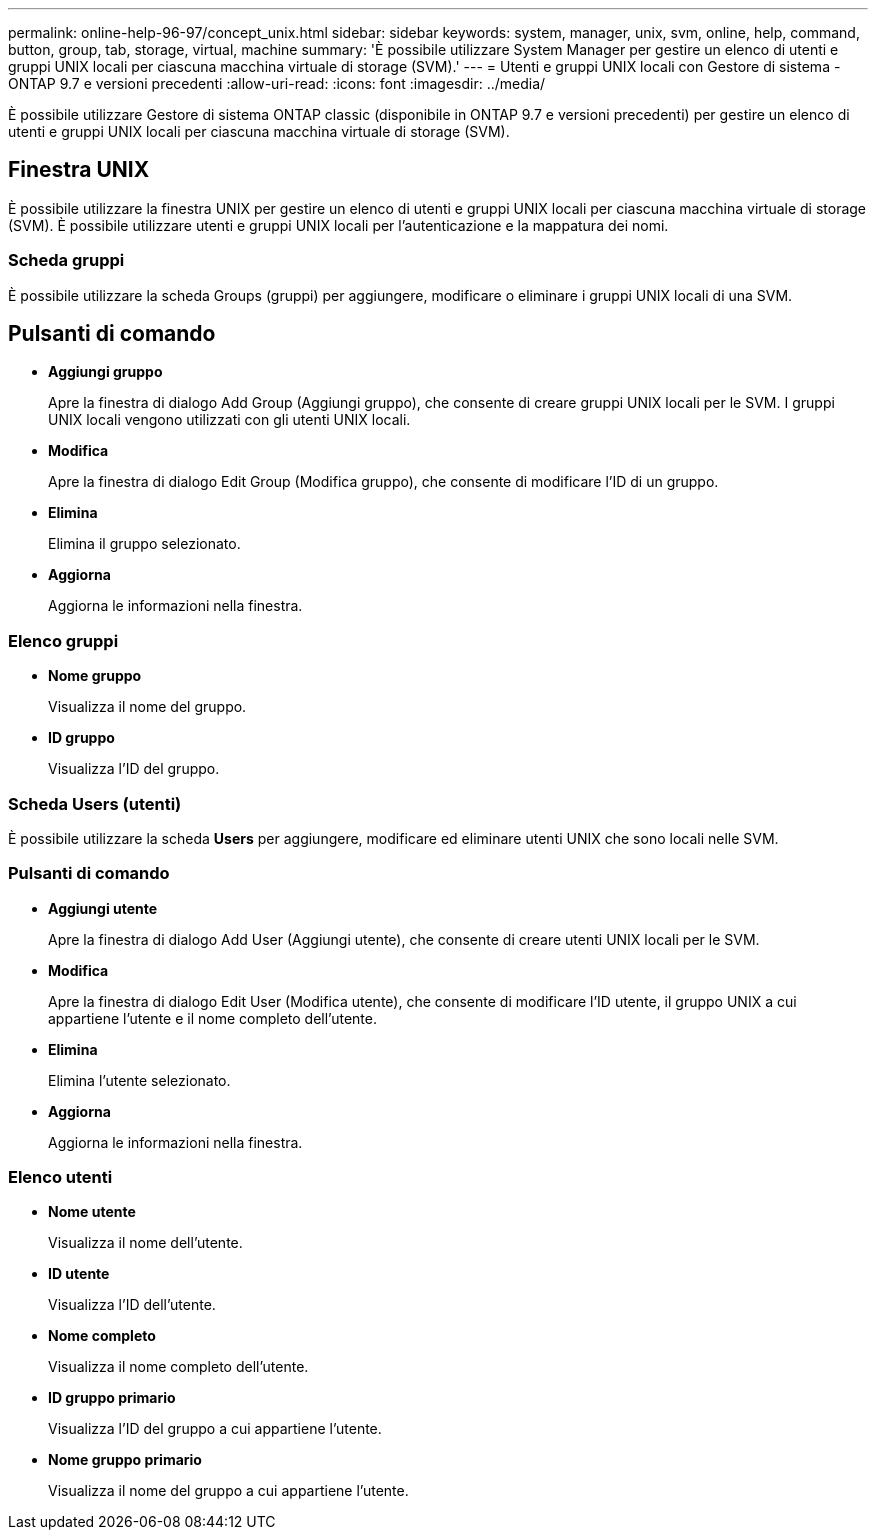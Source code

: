 ---
permalink: online-help-96-97/concept_unix.html 
sidebar: sidebar 
keywords: system, manager, unix, svm, online, help, command, button, group, tab, storage, virtual, machine 
summary: 'È possibile utilizzare System Manager per gestire un elenco di utenti e gruppi UNIX locali per ciascuna macchina virtuale di storage (SVM).' 
---
= Utenti e gruppi UNIX locali con Gestore di sistema - ONTAP 9.7 e versioni precedenti
:allow-uri-read: 
:icons: font
:imagesdir: ../media/


[role="lead"]
È possibile utilizzare Gestore di sistema ONTAP classic (disponibile in ONTAP 9.7 e versioni precedenti) per gestire un elenco di utenti e gruppi UNIX locali per ciascuna macchina virtuale di storage (SVM).



== Finestra UNIX

È possibile utilizzare la finestra UNIX per gestire un elenco di utenti e gruppi UNIX locali per ciascuna macchina virtuale di storage (SVM). È possibile utilizzare utenti e gruppi UNIX locali per l'autenticazione e la mappatura dei nomi.



=== Scheda gruppi

È possibile utilizzare la scheda Groups (gruppi) per aggiungere, modificare o eliminare i gruppi UNIX locali di una SVM.



== Pulsanti di comando

* *Aggiungi gruppo*
+
Apre la finestra di dialogo Add Group (Aggiungi gruppo), che consente di creare gruppi UNIX locali per le SVM. I gruppi UNIX locali vengono utilizzati con gli utenti UNIX locali.

* *Modifica*
+
Apre la finestra di dialogo Edit Group (Modifica gruppo), che consente di modificare l'ID di un gruppo.

* *Elimina*
+
Elimina il gruppo selezionato.

* *Aggiorna*
+
Aggiorna le informazioni nella finestra.





=== Elenco gruppi

* *Nome gruppo*
+
Visualizza il nome del gruppo.

* *ID gruppo*
+
Visualizza l'ID del gruppo.





=== Scheda Users (utenti)

È possibile utilizzare la scheda *Users* per aggiungere, modificare ed eliminare utenti UNIX che sono locali nelle SVM.



=== Pulsanti di comando

* *Aggiungi utente*
+
Apre la finestra di dialogo Add User (Aggiungi utente), che consente di creare utenti UNIX locali per le SVM.

* *Modifica*
+
Apre la finestra di dialogo Edit User (Modifica utente), che consente di modificare l'ID utente, il gruppo UNIX a cui appartiene l'utente e il nome completo dell'utente.

* *Elimina*
+
Elimina l'utente selezionato.

* *Aggiorna*
+
Aggiorna le informazioni nella finestra.





=== Elenco utenti

* *Nome utente*
+
Visualizza il nome dell'utente.

* *ID utente*
+
Visualizza l'ID dell'utente.

* *Nome completo*
+
Visualizza il nome completo dell'utente.

* *ID gruppo primario*
+
Visualizza l'ID del gruppo a cui appartiene l'utente.

* *Nome gruppo primario*
+
Visualizza il nome del gruppo a cui appartiene l'utente.


